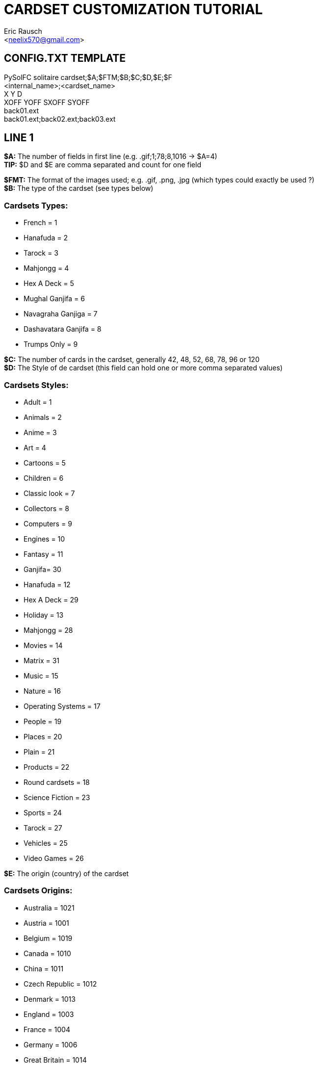 CARDSET CUSTOMIZATION TUTORIAL
==============================
:Author: Eric Rausch
:Email: <neelix570@gmail.com>


CONFIG.TXT TEMPLATE
-------------------

PySolFC solitaire cardset;$A;$FTM;$B;$C;$D,$E;$F +
<internal_name>;<cardset_name> +
X Y D +
XOFF YOFF SXOFF SYOFF +
back01.ext +
back01.ext;back02.ext;back03.ext


LINE 1
------

*$A:* The number of fields in first line (e.g. .gif;1;78;8,1016 -> $A=4) +
*TIP:* $D and $E are comma separated and count for one field

*$FMT:* The format of the images used; e.g. .gif, .png, .jpg (which types could exactly be used ?) +
*$B:* The type of the cardset (see types below)

Cardsets Types:
~~~~~~~~~~~~~~~

* French = 1
* Hanafuda = 2
* Tarock = 3
* Mahjongg = 4
* Hex A Deck = 5
* Mughal Ganjifa = 6
* Navagraha Ganjiga = 7
* Dashavatara Ganjifa = 8
* Trumps Only = 9

*$C:* The number of cards in the cardset, generally 42, 48, 52, 68, 78, 96 or 120 +
*$D:* The Style of de cardset (this field can hold one or more comma separated values)

Cardsets Styles:
~~~~~~~~~~~~~~~~

* Adult = 1
* Animals = 2
* Anime = 3
* Art = 4
* Cartoons = 5
* Children = 6
* Classic look = 7
* Collectors = 8
* Computers = 9
* Engines = 10
* Fantasy = 11
* Ganjifa= 30
* Hanafuda = 12
* Hex A Deck = 29
* Holiday = 13
* Mahjongg = 28
* Movies = 14
* Matrix = 31
* Music = 15
* Nature = 16
* Operating Systems = 17
* People = 19
* Places = 20
* Plain = 21
* Products = 22
* Round cardsets = 18
* Science Fiction = 23
* Sports = 24
* Tarock = 27
* Vehicles = 25
* Video Games = 26

*$E:* The origin (country) of the cardset

Cardsets Origins:
~~~~~~~~~~~~~~~~~

* Australia = 1021
* Austria = 1001
* Belgium = 1019
* Canada = 1010
* China = 1011
* Czech Republic = 1012
* Denmark = 1013
* England = 1003
* France = 1004
* Germany = 1006
* Great Britain = 1014
* Hungary = 1015
* India = 1020
* Italy = 1005
* Japan = 1016
* Netherlands = 1002
* Russia = 1007
* Spain = 1008
* Sweden = 1017
* Switzerland = 1009
* USA = 1018

*$F:* The Year the cardset was created (in the range 1000 to 2299)


LINE 2
------

<internal_name>: A name for PySolFC to identify your cardset (without spaces) +
*TIP:* You could add a number prefix (e.g. 123-cardset-name)

<cardset_name>: Your cardset name as it should appear in the cardset manager


LINE 3
------

*X:* The cards width (the card image width) +
*Y:* The cards height (the card image height) +
*D:* The color depth (mostly 8)


LINE 4
------

*XOFF:* The horizontal offset of the cards +
*YOFF:* The vertical offset of the cards +
*SXOFF:* The offset of the horizontal shadow (mostly 7) +
*SYOFF:* The offset of the vertical shadow (mostly 7)


LINE 5
------

back01.ext: The name of the default back image (where ext means the file extension)


LINE 6
------

back01.ext;back02.ext;back03.ext;...: The name of the other back images, including the default one


*NOTE:*
This tutorial may be incomplete. It is given as is, without any warranty,
to help players customizing their own cardsets.
You are welcome to send any suggestions or recommendations at: mailto:neelix570@gmail.com[]

*LICENSE:* This tutorial was created under the terms of the GNU General Public License
version 3 or later. You can redistribute it as is and/or modify it.




